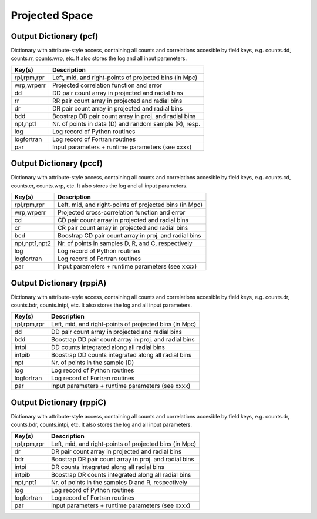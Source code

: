 ===============
Projected Space
===============

.. _outdicpcf:

Output Dictionary (pcf)
=======================

Dictionary with attribute-style access, containing all counts and correlations 
accesible by field keys, e.g. counts.dd, counts.rr, counts.wrp, etc. It also 
stores the log and all input parameters.

+----------------+--------------------------------------------------------+
| Key(s)         | Description                                            |
+================+========================================================+
| rpl,rpm,rpr    | Left, mid, and right-points of projected bins (in Mpc) |
+----------------+--------------------------------------------------------+
| wrp,wrperr     | Projected correlation function and error               |
+----------------+--------------------------------------------------------+
| dd             | DD pair count array in projected and radial bins       |
+----------------+--------------------------------------------------------+
| rr             | RR pair count array in projected and radial bins       |
+----------------+--------------------------------------------------------+
| dr             | DR pair count array in projected and radial bins       |
+----------------+--------------------------------------------------------+
| bdd            | Boostrap DD pair count array in proj. and radial bins  |
+----------------+--------------------------------------------------------+
| npt,npt1       | Nr. of points in data (D) and random sample (R), resp. |
+----------------+--------------------------------------------------------+
| log            | Log record of Python routines                          |
+----------------+--------------------------------------------------------+
| logfortran     | Log record of Fortran routines                         |
+----------------+--------------------------------------------------------+
| par            | Input parameters + runtime parameters (see xxxx)       |
+----------------+--------------------------------------------------------+


.. _outdicpccf:

Output Dictionary (pccf)
========================

Dictionary with attribute-style access, containing all counts and correlations 
accesible by field keys, e.g. counts.cd, counts.cr, counts.wrp, etc. It also 
stores the log and all input parameters.

+----------------+--------------------------------------------------------+
| Key(s)         | Description                                            |
+================+========================================================+
| rpl,rpm,rpr    | Left, mid, and right-points of projected bins (in Mpc) |
+----------------+--------------------------------------------------------+
| wrp,wrperr     | Projected cross-correlation function and error         |
+----------------+--------------------------------------------------------+
| cd             | CD pair count array in projected and radial bins       |
+----------------+--------------------------------------------------------+
| cr             | CR pair count array in projected and radial bins       |
+----------------+--------------------------------------------------------+
| bcd            | Boostrap CD pair count array in proj. and radial bins  |
+----------------+--------------------------------------------------------+
| npt,npt1,npt2  | Nr. of points in samples D, R, and C, respectively     |
+----------------+--------------------------------------------------------+
| log            | Log record of Python routines                          |
+----------------+--------------------------------------------------------+
| logfortran     | Log record of Fortran routines                         |
+----------------+--------------------------------------------------------+
| par            | Input parameters + runtime parameters (see xxxx)       |
+----------------+--------------------------------------------------------+


.. _outdicrppiA:

Output Dictionary (rppiA)
=========================

Dictionary with attribute-style access, containing all counts and correlations 
accesible by field keys, e.g. counts.dr, counts.bdr, counts.intpi, etc. It also 
stores the log and all input parameters.

+----------------+--------------------------------------------------------+
| Key(s)         | Description                                            |
+================+========================================================+
| rpl,rpm,rpr    | Left, mid, and right-points of projected bins (in Mpc) |
+----------------+--------------------------------------------------------+
| dd             | DD pair count array in projected and radial bins       |
+----------------+--------------------------------------------------------+
| bdd            | Boostrap DD pair count array in proj. and radial bins  |
+----------------+--------------------------------------------------------+
| intpi          | DD counts integrated along all radial bins             |
+----------------+--------------------------------------------------------+
| intpib         | Boostrap DD counts integrated along all radial bins    |
+----------------+--------------------------------------------------------+
| npt            | Nr. of points in the sample (D)                        |
+----------------+--------------------------------------------------------+
| log            | Log record of Python routines                          |
+----------------+--------------------------------------------------------+
| logfortran     | Log record of Fortran routines                         |
+----------------+--------------------------------------------------------+
| par            | Input parameters + runtime parameters (see xxxx)       |
+----------------+--------------------------------------------------------+


.. _outdicrppiC:

Output Dictionary (rppiC)
=========================

Dictionary with attribute-style access, containing all counts and correlations 
accesible by field keys, e.g. counts.dr, counts.bdr, counts.intpi, etc. It also 
stores the log and all input parameters.

+----------------+--------------------------------------------------------+
| Key(s)         | Description                                            |
+================+========================================================+
| rpl,rpm,rpr    | Left, mid, and right-points of projected bins (in Mpc) |
+----------------+--------------------------------------------------------+
| dr             | DR pair count array in projected and radial bins       |
+----------------+--------------------------------------------------------+
| bdr            | Boostrap DR pair count array in proj. and radial bins  |
+----------------+--------------------------------------------------------+
| intpi          | DR counts integrated along all radial bins             |
+----------------+--------------------------------------------------------+
| intpib         | Boostrap DR counts integrated along all radial bins    |
+----------------+--------------------------------------------------------+
| npt,npt1       | Nr. of points in the samples D and R, respectively     |
+----------------+--------------------------------------------------------+
| log            | Log record of Python routines                          |
+----------------+--------------------------------------------------------+
| logfortran     | Log record of Fortran routines                         |
+----------------+--------------------------------------------------------+
| par            | Input parameters + runtime parameters (see xxxx)       |
+----------------+--------------------------------------------------------+
